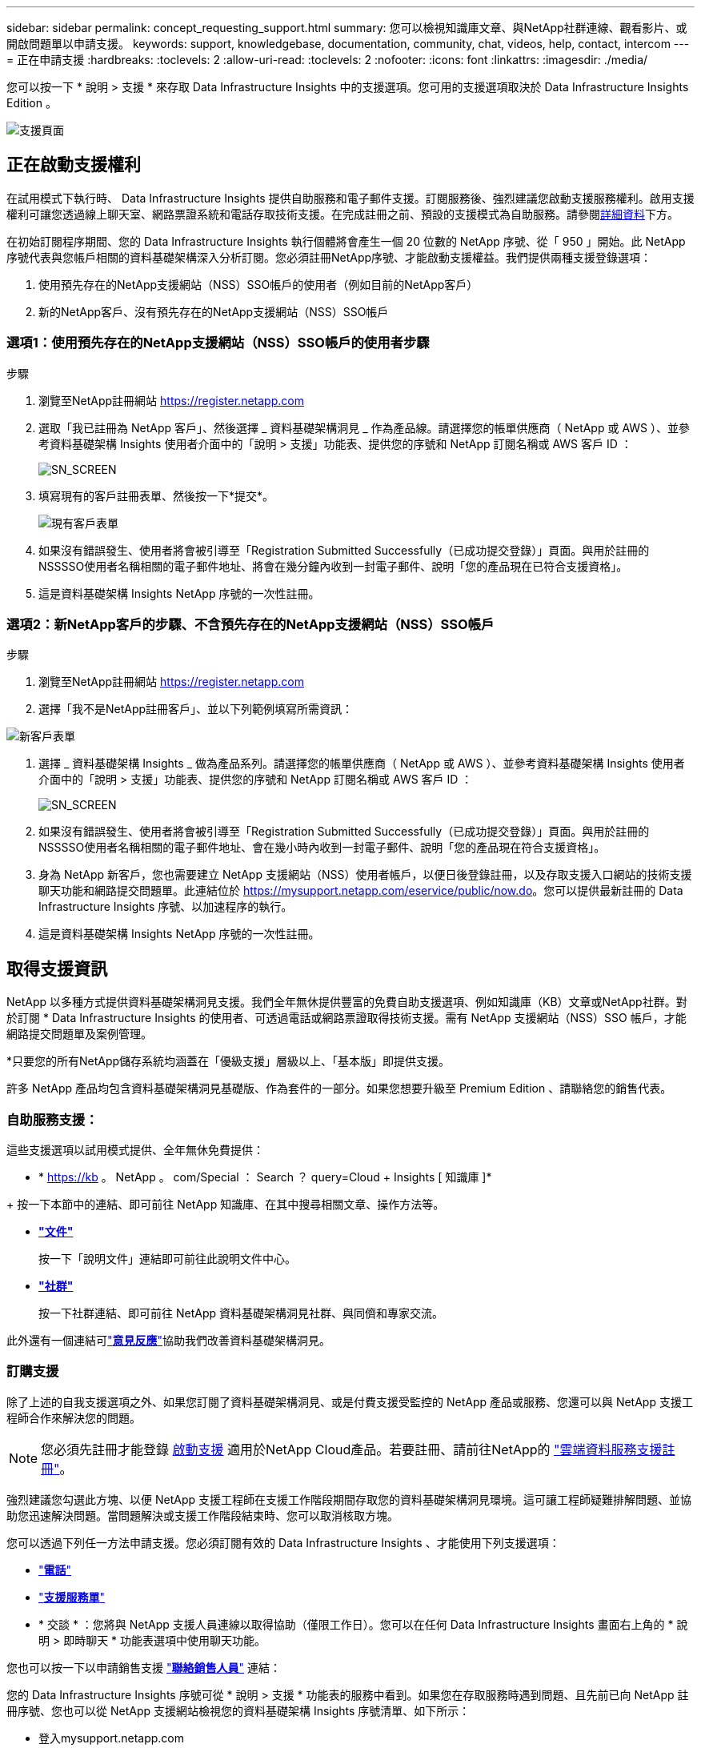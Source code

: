 ---
sidebar: sidebar 
permalink: concept_requesting_support.html 
summary: 您可以檢視知識庫文章、與NetApp社群連線、觀看影片、或開啟問題單以申請支援。 
keywords: support, knowledgebase, documentation, community, chat, videos, help, contact, intercom 
---
= 正在申請支援
:hardbreaks:
:toclevels: 2
:allow-uri-read: 
:toclevels: 2
:nofooter: 
:icons: font
:linkattrs: 
:imagesdir: ./media/



toc::[]
您可以按一下 * 說明 > 支援 * 來存取 Data Infrastructure Insights 中的支援選項。您可用的支援選項取決於 Data Infrastructure Insights Edition 。

image:SupportPageWithLearningCenter.png["支援頁面"]



== 正在啟動支援權利

在試用模式下執行時、 Data Infrastructure Insights 提供自助服務和電子郵件支援。訂閱服務後、強烈建議您啟動支援服務權利。啟用支援權利可讓您透過線上聊天室、網路票證系統和電話存取技術支援。在完成註冊之前、預設的支援模式為自助服務。請參閱<<obtaining-support-information,詳細資料>>下方。

在初始訂閱程序期間、您的 Data Infrastructure Insights 執行個體將會產生一個 20 位數的 NetApp 序號、從「 950 」開始。此 NetApp 序號代表與您帳戶相關的資料基礎架構深入分析訂閱。您必須註冊NetApp序號、才能啟動支援權益。我們提供兩種支援登錄選項：

. 使用預先存在的NetApp支援網站（NSS）SSO帳戶的使用者（例如目前的NetApp客戶）
. 新的NetApp客戶、沒有預先存在的NetApp支援網站（NSS）SSO帳戶




=== 選項1：使用預先存在的NetApp支援網站（NSS）SSO帳戶的使用者步驟

.步驟
. 瀏覽至NetApp註冊網站 https://register.netapp.com[]
. 選取「我已註冊為 NetApp 客戶」、然後選擇 _ 資料基礎架構洞見 _ 作為產品線。請選擇您的帳單供應商（ NetApp 或 AWS ）、並參考資料基礎架構 Insights 使用者介面中的「說明 > 支援」功能表、提供您的序號和 NetApp 訂閱名稱或 AWS 客戶 ID ：
+
image:SupportPage_SN_Section-NA.png["SN_SCREEN"]

. 填寫現有的客戶註冊表單、然後按一下*提交*。
+
image:ExistingCustomerRegExample.png["現有客戶表單"]

. 如果沒有錯誤發生、使用者將會被引導至「Registration Submitted Successfully（已成功提交登錄）」頁面。與用於註冊的NSSSSO使用者名稱相關的電子郵件地址、將會在幾分鐘內收到一封電子郵件、說明「您的產品現在已符合支援資格」。
. 這是資料基礎架構 Insights NetApp 序號的一次性註冊。




=== 選項2：新NetApp客戶的步驟、不含預先存在的NetApp支援網站（NSS）SSO帳戶

.步驟
. 瀏覽至NetApp註冊網站 https://register.netapp.com[]
. 選擇「我不是NetApp註冊客戶」、並以下列範例填寫所需資訊：


image:NewCustomerRegExample.png["新客戶表單"]

. 選擇 _ 資料基礎架構 Insights _ 做為產品系列。請選擇您的帳單供應商（ NetApp 或 AWS ）、並參考資料基礎架構 Insights 使用者介面中的「說明 > 支援」功能表、提供您的序號和 NetApp 訂閱名稱或 AWS 客戶 ID ：
+
image:SupportPage_SN_Section-NA.png["SN_SCREEN"]

. 如果沒有錯誤發生、使用者將會被引導至「Registration Submitted Successfully（已成功提交登錄）」頁面。與用於註冊的NSSSSO使用者名稱相關的電子郵件地址、會在幾小時內收到一封電子郵件、說明「您的產品現在符合支援資格」。
. 身為 NetApp 新客戶，您也需要建立 NetApp 支援網站（NSS）使用者帳戶，以便日後登錄註冊，以及存取支援入口網站的技術支援聊天功能和網路提交問題單。此連結位於 https://mysupport.netapp.com/eservice/public/now.do[]。您可以提供最新註冊的 Data Infrastructure Insights 序號、以加速程序的執行。
. 這是資料基礎架構 Insights NetApp 序號的一次性註冊。




== 取得支援資訊

NetApp 以多種方式提供資料基礎架構洞見支援。我們全年無休提供豐富的免費自助支援選項、例如知識庫（KB）文章或NetApp社群。對於訂閱 * Data Infrastructure Insights 的使用者、可透過電話或網路票證取得技術支援。需有 NetApp 支援網站（NSS）SSO 帳戶，才能網路提交問題單及案例管理。

*只要您的所有NetApp儲存系統均涵蓋在「優級支援」層級以上、「基本版」即提供支援。

許多 NetApp 產品均包含資料基礎架構洞見基礎版、作為套件的一部分。如果您想要升級至 Premium Edition 、請聯絡您的銷售代表。



=== 自助服務支援：

這些支援選項以試用模式提供、全年無休免費提供：

* * https://kb 。 NetApp 。 com/Special ： Search ？ query=Cloud + Insights [ 知識庫 ]*


+ 按一下本節中的連結、即可前往 NetApp 知識庫、在其中搜尋相關文章、操作方法等。

* *link:https://docs.netapp.com/us-en/cloudinsights/["文件"]*
+
按一下「說明文件」連結即可前往此說明文件中心。

* *link:https://community.netapp.com/t5/Cloud-Insights/bd-p/CloudInsights["社群"]*
+
按一下社群連結、即可前往 NetApp 資料基礎架構洞見社群、與同儕和專家交流。



此外還有一個連結可link:mailto:ng-cloudinsights-customerfeedback@netapp.com["*意見反應*"]協助我們改善資料基礎架構洞見。



=== 訂購支援

除了上述的自我支援選項之外、如果您訂閱了資料基礎架構洞見、或是付費支援受監控的 NetApp 產品或服務、您還可以與 NetApp 支援工程師合作來解決您的問題。


NOTE: 您必須先註冊才能登錄 <<activating-support-entitlement,啟動支援>> 適用於NetApp Cloud產品。若要註冊、請前往NetApp的 link:https://register.netapp.com["雲端資料服務支援註冊"]。

強烈建議您勾選此方塊、以便 NetApp 支援工程師在支援工作階段期間存取您的資料基礎架構洞見環境。這可讓工程師疑難排解問題、並協助您迅速解決問題。當問題解決或支援工作階段結束時、您可以取消核取方塊。

您可以透過下列任一方法申請支援。您必須訂閱有效的 Data Infrastructure Insights 、才能使用下列支援選項：

* link:https://www.netapp.com/us/contact-us/support.aspx["*電話*"]
* link:https://mysupport.netapp.com/portal?_nfpb=true&_st=initialPage=true&_pageLabel=submitcase["*支援服務單*"]
* * 交談 * ：您將與 NetApp 支援人員連線以取得協助（僅限工作日）。您可以在任何 Data Infrastructure Insights 畫面右上角的 * 說明 > 即時聊天 * 功能表選項中使用聊天功能。


您也可以按一下以申請銷售支援 link:https://www.netapp.com/us/forms/sales-inquiry/cloud-insights-sales-inquiries.aspx["*聯絡銷售人員*"] 連結：

您的 Data Infrastructure Insights 序號可從 * 說明 > 支援 * 功能表的服務中看到。如果您在存取服務時遇到問題、且先前已向 NetApp 註冊序號、您也可以從 NetApp 支援網站檢視您的資料基礎架構 Insights 序號清單、如下所示：

* 登入mysupport.netapp.com
* 從「產品」 > 「我的產品」功能表索引標籤、使用「產品系列」「 SaaS Data Infrastructure Insights 」來找出您所有已註冊的序號：


image:Support_View_SN.png["檢視支援SN"]



== Data Infrastructure Insights 資料收集器支援對照表

您可以在中檢視或下載有關支援的資料收集器link:reference_data_collector_support_matrix.html["* Data Infrastructure Insights Data Collector Support Matrix * 、 Role="External""]的資訊和詳細資料。



=== 學習中心

無論您訂閱的內容為何、 * 說明 > 支援 * 都能連結至多項 NetApp University 課程、協助您充分發揮資料基礎架構洞見的效益。歡迎查看！
